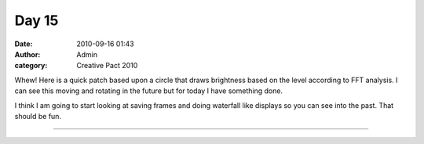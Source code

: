 Day 15
######
:date: 2010-09-16 01:43
:author: Admin
:category: Creative Pact 2010

Whew! Here is a quick patch based upon a circle that draws brightness
based on the level according to FFT analysis. I can see this moving and
rotating in the future but for today I have something done.

I think I am going to start looking at saving frames and doing waterfall
like displays so you can see into the past. That should be fun.

.. image:: /img/blog/creative-pact-2010/screen-0983.jpg
    :alt: Screenshot of software.

.. image:: /img/blog/creative-pact-2010/screen-1529.jpg
    :alt: Screenshot of software.

--------------

.. raw:: html

    <script src="http://gist-it.appspot.com/github/drart/CREATIVEPACT/blob/master/DAY15/DAY15.pde"></script>

